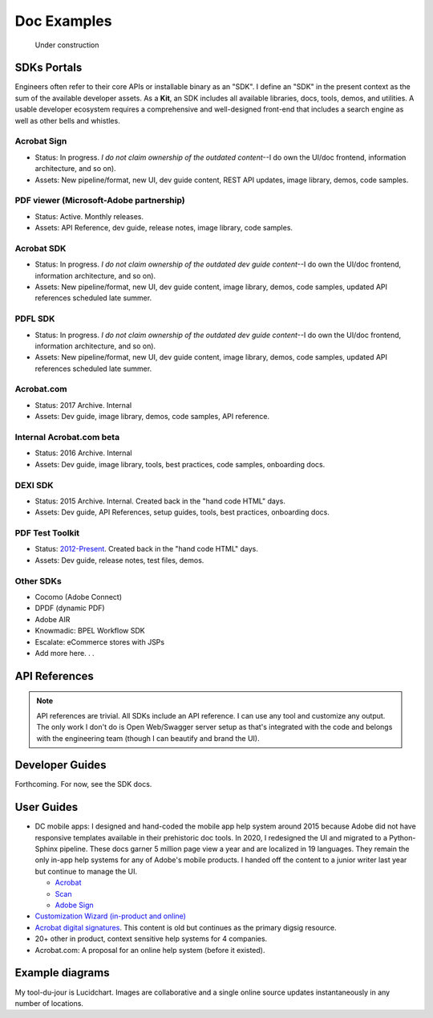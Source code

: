 
.. |test| unicode::  <img src="_images/test.png" style="test" /U+003E


******************************************************
Doc Examples
******************************************************

.. figure:: images/uc2.gif
   :scale: 50%

   Under construction

SDKs Portals
=================

Engineers often refer to their core APIs or installable binary as an "SDK". I define an "SDK" in the present context as the sum of the available developer assets. As a **Kit**, an SDK includes all available libraries, docs, tools, demos, and utilities. A usable developer ecosystem requires a comprehensive and well-designed front-end that includes a search engine as well as other bells and whistles. 

Acrobat Sign
------------------------------------------------------------

* Status: In progress. *I do not claim ownership of the outdated content*--I do own the UI/doc frontend, information architecture, and so on). 
* Assets: New pipeline/format, new UI, dev guide content, REST API updates, image library, demos, code samples.

.. raw:: html

   <img src="_images/signsdk.png" class="thumbnail" height="10%" width="10%" /> 

PDF viewer (Microsoft-Adobe partnership)
----------------------------------------------------------

* Status: Active. Monthly releases.
* Assets: API Reference, dev guide, release notes, image library, code samples.

.. raw:: html

   <img src="_images/t5.png" class="thumbnail" height="10%" width="10%" /> 

Acrobat SDK
--------------------------------

* Status: In progress. *I do not claim ownership of the outdated dev guide content*--I do own the UI/doc frontend, information architecture, and so on). 
* Assets: New pipeline/format, new UI, dev guide content, image library, demos, code samples, updated API references scheduled late summer.

.. raw:: html

   <img src="_images/acrobatsdk.png" class="thumbnail" height="10%" width="10%" /> 

PDFL SDK
--------------------------------

* Status: In progress. *I do not claim ownership of the outdated dev guide content*--I do own the UI/doc frontend, information architecture, and so on). 
* Assets: New pipeline/format, new UI, dev guide content, image library, demos, code samples, updated API references scheduled late summer.

.. raw:: html

   <img src="_images/pdflsdk.png" class="thumbnail" height="10%" width="10%" /> 

Acrobat.com
----------------------

* Status: 2017 Archive. Internal
* Assets: Dev guide, image library, demos, code samples, API reference.

.. raw:: html

   <img src="_images/acomsdk.png" class="thumbnail" height="10%" width="10%" /> 

Internal Acrobat.com beta
----------------------------------

* Status: 2016 Archive. Internal
* Assets: Dev guide, image library, tools, best  practices, code samples, onboarding docs.

.. raw:: html

   <img src="_images/acominternal.png" class="thumbnail" height="10%" width="10%" /> 

DEXI SDK
----------------------------------

* Status: 2015 Archive. Internal. Created back in the "hand code HTML" days.
* Assets: Dev guide, API References, setup guides, tools, best practices, onboarding docs.

.. raw:: html

   <img src="_images/dexisdk.png" class="thumbnail" height="10%" width="10%" /> 


PDF Test Toolkit
----------------------------------

* Status: `2012-Present <https://www.adobe.com/devnet-docs/acrobatetk/tools/Labs/aptt.html#downloads>`_. Created back in the "hand code HTML" days.
* Assets: Dev guide, release notes, test files, demos.

.. raw:: html

   <img src="_images/appt.png" class="thumbnail" height="10%" width="10%" /> 

Other SDKs
------------------------

* Cocomo (Adobe Connect)
* DPDF (dynamic PDF)
* Adobe AIR
* Knowmadic: BPEL Workflow SDK
* Escalate: eCommerce stores with JSPs
* Add more here. . . 

API References
=============================

.. note:: API references are trivial. All SDKs include an API reference. I can use any tool and customize any output. The only work I don't do is Open Web/Swagger server setup as that's integrated with the code and belongs with the engineering team (though I can beautify and brand the UI).


Developer Guides
======================

Forthcoming. For now, see the SDK docs.

User Guides
====================

* DC mobile apps: I designed and hand-coded the mobile app help system around 2015 because Adobe did not have responsive templates available in their prehistoric doc tools. In 2020, I redesigned the UI and migrated to a Python-Sphinx pipeline. These docs garner 5 million page view a year and are localized in 19 languages. They remain the only in-app help systems for any of Adobe's mobile products. I handed off the content to a junior writer last year but continue to manage the UI. 

  * `Acrobat <https://www.adobe.com/devnet-docs/acrobat/android/en/>`_
  * `Scan <https://www.adobe.com/devnet-docs/adobescan/android/en/>`_
  * `Adobe Sign <https://www.adobe.com/devnet-docs/adobesign/android/en/>`_

* `Customization Wizard (in-product and online) <https://www.adobe.com/devnet-docs/acrobatetk/tools/Wizard/index.html>`_
* `Acrobat digital signatures <https://www.adobe.com/devnet-docs/acrobatetk/tools/DigSigDC/index.html>`_. This content is old but continues as the primary digsig resource. 
* 20+ other in product, context sensitive help systems for 4 companies.
* Acrobat.com: A proposal for an online help system (before it existed).

.. raw:: html

   <img src="_images/acomhelp.png" class="thumbnail" height="10%" width="10%" /> 

Example diagrams
========================

My tool-du-jour is Lucidchart. Images are collaborative and a single online source updates instantaneously in any number of locations. 

.. raw:: html

   <img src="_images/digsig.png" class="thumbnail" height="10%" width="10%" /> 
   <img src="_images/rpdf.png" class="thumbnail" height="10%" width="10%" /> 
   <img src="_images/pdfnext.png" class="thumbnail" height="10%" width="10%" /> 
   <img src="_images/pdfmapping.png" class="thumbnail" height="10%" width="10%" /> 
   <img src="_images/version.png" class="thumbnail" height="10%" width="10%" /> 


